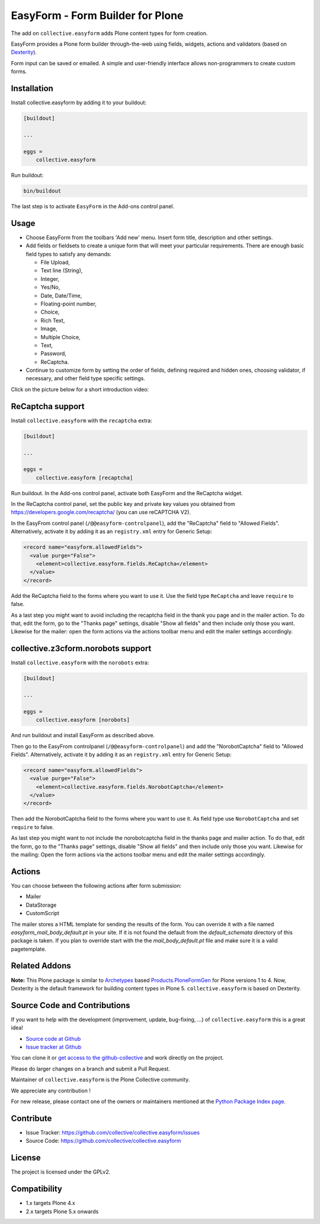 =================================
EasyForm - Form Builder for Plone
=================================

.. image:: https://badge.fury.io/py/collective.easyform.svg
    :target: https://badge.fury.io/py/collective.easyform
    :alt: latest release version badge by Badge Fury

.. image:: https://travis-ci.org/collective/collective.easyform.png?branch=master
    :target: https://travis-ci.org/collective/collective.easyform
    :alt: Travis CI status

.. image:: https://coveralls.io/repos/github/collective/collective.easyform/badge.svg?branch=master
    :target: https://coveralls.io/github/collective/collective.easyform?branch=master
    :alt: Coveralls status


The add on ``collective.easyform`` adds Plone content types for form creation.

EasyForm provides a Plone form builder through-the-web using fields, widgets, actions and validators (based on `Dexterity <https://github.com/plone/plone.dexterity>`_).

Form input can be saved or emailed.
A simple and user-friendly interface allows non-programmers to create custom forms.

Installation
============

Install collective.easyform by adding it to your buildout:

.. code-block:: shell

    [buildout]

    ...

    eggs =
        collective.easyform


Run buildout:

.. code-block:: shell

    bin/buildout

The last step is to activate ``EasyForm`` in the Add-ons control panel.

Usage
=====

- Choose EasyForm from the toolbars 'Add new' menu.
  Insert form title, description and other settings.
- Add fields or fieldsets to create a unique form that will meet your particular requirements.
  There are enough basic field types to satisfy any demands:

  - File Upload,
  - Text line (String),
  - Integer,
  - Yes/No,
  - Date, Date/Time,
  - Floating-point number,
  - Choice,
  - Rich Text,
  - Image,
  - Multiple Choice,
  - Text,
  - Password,
  - ReСaptcha.

- Continue to customize form by setting the order of fields,
  defining required and hidden ones,
  choosing validator, if necessary,
  and other field type specific settings.

Click on the picture below for a short introduction video:

.. image:: docs/images/easyform-youtube.png
    :target: https://www.youtube.com/watch?v=DMCYnYE9RKU
    :alt: EasyForm instructional video


ReCaptcha support
=================

Install ``collective.easyform`` with the  ``recaptcha`` extra:

.. code-block:: shell

    [buildout]

    ...

    eggs =
        collective.easyform [recaptcha]


Run buildout. In the Add-ons control panel, activate both EasyForm and the ReCaptcha widget.

In the ReCaptcha control panel, set the public key and private key values you obtained from https://developers.google.com/recaptcha/ (you can use reCAPTCHA V2).

In the EasyFrom control panel (``/@@easyform-controlpanel``), add the "ReCaptcha" field to "Allowed Fields".
Alternatively, activate it by adding it as an ``registry.xml`` entry for Generic Setup:

.. code-block:: xml

    <record name="easyform.allowedFields">
      <value purge="False">
        <element>collective.easyform.fields.ReCaptcha</element>
      </value>
    </record>

Add the ReCaptcha field to the forms where you want to use it.
Use the field type ``ReCaptcha`` and leave ``require`` to false.

As a last step you might want to avoid including the recaptcha field in the thank you page and in the mailer action.
To do that, edit the form, go to the "Thanks page" settings, disable "Show all fields" and then include only those you want.
Likewise for the mailer: open the form actions via the actions toolbar menu and edit the mailer settings accordingly.


collective.z3cform.norobots support
===================================

Install ``collective.easyform`` with the  ``norobots`` extra:

.. code-block:: shell

    [buildout]

    ...

    eggs =
        collective.easyform [norobots]


And run buildout and install EasyForm as described above.

Then go to the EasyFrom controlpanel (``/@@easyform-controlpanel``) and add the "NorobotCaptcha" field to "Allowed Fields".
Alternatively, activate it by adding it as an ``registry.xml`` entry for Generic Setup:

.. code-block:: xml

    <record name="easyform.allowedFields">
      <value purge="False">
        <element>collective.easyform.fields.NorobotCaptcha</element>
      </value>
    </record>

Then add the NorobotCaptcha field to the forms where you want to use it.
As field type use ``NorobotCaptcha`` and set ``require`` to false.

As last step you might want to not include the norobotcaptcha field in the thanks page and mailer action.
To do that, edit the form, go to the "Thanks page" settings, disable "Show all fields" and then include only those you want.
Likewise for the mailing: Open the form actions via the actions toolbar menu and edit the mailer settings accordingly.


Actions
=======

You can choose between the following actions after form submission:

* Mailer
* DataStorage
* CustomScript

The mailer stores a HTML template for sending the results of the form. You can override it with a file named
`easyform_mail_body_default.pt` in your site. If it is not found the default from the `default_schemata` directory
of this package is taken. If you plan to override start with the the `mail_body_default.pt` file and make sure
it is a valid pagetemplate.

Related Addons
==============

**Note:** This Plone package is similar to `Archetypes <http://docs.plone.org/develop/plone/content/archetypes/>`_ based `Products.PloneFormGen <https://github.com/smcmahon/Products.PloneFormGen>`_ for Plone versions 1 to 4. Now, Dexterity is the default framework for building content types in Plone 5. ``collective.easyform`` is based on Dexterity.


Source Code and Contributions
=============================

If you want to help with the development (improvement, update, bug-fixing, ...) of ``collective.easyform`` this is a great idea!

- `Source code at Github <https://github.com/collective/collective.easyform>`_
- `Issue tracker at Github <https://github.com/collective/collective.easyform/issues>`_

You can clone it or `get access to the github-collective <https://github.com/collective>`_ and work directly on the project.

Please do larger changes on a branch and submit a Pull Request.

Maintainer of ``collective.easyform`` is the Plone Collective community.

We appreciate any contribution !

For new release, please contact one of the owners or maintainers mentioned at the `Python Package Index page <https://pypi.python.org/pypi/collective.easyform>`_.

Contribute
==========

- Issue Tracker: https://github.com/collective/collective.easyform/issues
- Source Code: https://github.com/collective/collective.easyform


License
=======

The project is licensed under the GPLv2.


Compatibility
=============

- 1.x targets Plone 4.x
- 2.x targets Plone 5.x onwards

